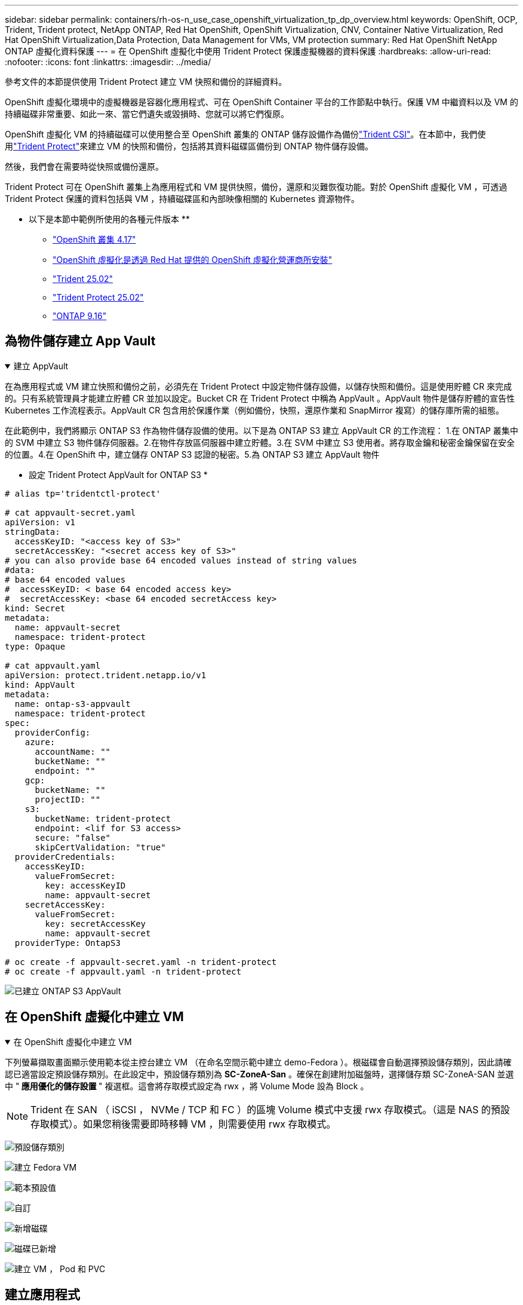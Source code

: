 ---
sidebar: sidebar 
permalink: containers/rh-os-n_use_case_openshift_virtualization_tp_dp_overview.html 
keywords: OpenShift, OCP, Trident, Trident protect, NetApp ONTAP, Red Hat OpenShift, OpenShift Virtualization, CNV, Container Native Virtualization, Red Hat OpenShift Virtualization,Data Protection, Data Management for VMs, VM protection 
summary: Red Hat OpenShift NetApp ONTAP 虛擬化資料保護 
---
= 在 OpenShift 虛擬化中使用 Trident Protect 保護虛擬機器的資料保護
:hardbreaks:
:allow-uri-read: 
:nofooter: 
:icons: font
:linkattrs: 
:imagesdir: ../media/


[role="lead"]
參考文件的本節提供使用 Trident Protect 建立 VM 快照和備份的詳細資料。

OpenShift 虛擬化環境中的虛擬機器是容器化應用程式、可在 OpenShift Container 平台的工作節點中執行。保護 VM 中繼資料以及 VM 的持續磁碟非常重要、如此一來、當它們遺失或毀損時、您就可以將它們復原。

OpenShift 虛擬化 VM 的持續磁碟可以使用整合至 OpenShift 叢集的 ONTAP 儲存設備作為備份link:https://docs.netapp.com/us-en/trident/["Trident CSI"]。在本節中，我們使用link:https://docs.netapp.com/us-en/trident/trident-protect/learn-about-trident-protect.html["Trident Protect"]來建立 VM 的快照和備份，包括將其資料磁碟區備份到 ONTAP 物件儲存設備。

然後，我們會在需要時從快照或備份還原。

Trident Protect 可在 OpenShift 叢集上為應用程式和 VM 提供快照，備份，還原和災難恢復功能。對於 OpenShift 虛擬化 VM ，可透過 Trident Protect 保護的資料包括與 VM ，持續磁碟區和內部映像相關的 Kubernetes 資源物件。

** 以下是本節中範例所使用的各種元件版本 **

* link:https://docs.redhat.com/en/documentation/openshift_container_platform/4.17/html/installing_on_bare_metal/index["OpenShift 叢集 4.17"]
* link:https://docs.redhat.com/en/documentation/openshift_container_platform/4.17/html/virtualization/getting-started#tours-quick-starts_virt-getting-started["OpenShift 虛擬化是透過 Red Hat 提供的 OpenShift 虛擬化營運商所安裝"]
* link:https://docs.netapp.com/us-en/trident/trident-get-started/kubernetes-deploy.html["Trident 25.02"]
* link:https://docs.netapp.com/us-en/trident/trident-protect/trident-protect-installation.html["Trident Protect 25.02"]
* link:https://docs.netapp.com/us-en/ontap/["ONTAP 9.16"]




== 為物件儲存建立 App Vault

.建立 AppVault
[%collapsible%open]
====
在為應用程式或 VM 建立快照和備份之前，必須先在 Trident Protect 中設定物件儲存設備，以儲存快照和備份。這是使用貯體 CR 來完成的。只有系統管理員才能建立貯體 CR 並加以設定。Bucket CR 在 Trident Protect 中稱為 AppVault 。AppVault 物件是儲存貯體的宣告性 Kubernetes 工作流程表示。AppVault CR 包含用於保護作業（例如備份，快照，還原作業和 SnapMirror 複寫）的儲存庫所需的組態。

在此範例中，我們將顯示 ONTAP S3 作為物件儲存設備的使用。以下是為 ONTAP S3 建立 AppVault CR 的工作流程： 1.在 ONTAP 叢集中的 SVM 中建立 S3 物件儲存伺服器。2.在物件存放區伺服器中建立貯體。3.在 SVM 中建立 S3 使用者。將存取金鑰和秘密金鑰保留在安全的位置。4.在 OpenShift 中，建立儲存 ONTAP S3 認證的秘密。5.為 ONTAP S3 建立 AppVault 物件

** 設定 Trident Protect AppVault for ONTAP S3 *

[source, yaml]
----
# alias tp='tridentctl-protect'

# cat appvault-secret.yaml
apiVersion: v1
stringData:
  accessKeyID: "<access key of S3>"
  secretAccessKey: "<secret access key of S3>"
# you can also provide base 64 encoded values instead of string values
#data:
# base 64 encoded values
#  accessKeyID: < base 64 encoded access key>
#  secretAccessKey: <base 64 encoded secretAccess key>
kind: Secret
metadata:
  name: appvault-secret
  namespace: trident-protect
type: Opaque

# cat appvault.yaml
apiVersion: protect.trident.netapp.io/v1
kind: AppVault
metadata:
  name: ontap-s3-appvault
  namespace: trident-protect
spec:
  providerConfig:
    azure:
      accountName: ""
      bucketName: ""
      endpoint: ""
    gcp:
      bucketName: ""
      projectID: ""
    s3:
      bucketName: trident-protect
      endpoint: <lif for S3 access>
      secure: "false"
      skipCertValidation: "true"
  providerCredentials:
    accessKeyID:
      valueFromSecret:
        key: accessKeyID
        name: appvault-secret
    secretAccessKey:
      valueFromSecret:
        key: secretAccessKey
        name: appvault-secret
  providerType: OntapS3

# oc create -f appvault-secret.yaml -n trident-protect
# oc create -f appvault.yaml -n trident-protect
----
image:rh-os-n_use_case_ocpv_tp_dp_8.png["已建立 ONTAP S3 AppVault"]

====


== 在 OpenShift 虛擬化中建立 VM

.在 OpenShift 虛擬化中建立 VM
[%collapsible%open]
====
下列螢幕擷取畫面顯示使用範本從主控台建立 VM （在命名空間示範中建立 demo-Fedora ）。根磁碟會自動選擇預設儲存類別，因此請確認已適當設定預設儲存類別。在此設定中，預設儲存類別為 **SC-ZoneA-San** 。確保在創建附加磁盤時，選擇儲存類 SC-ZoneA-SAN 並選中 "** 應用優化的儲存設置 **" 複選框。這會將存取模式設定為 rwx ，將 Volume Mode 設為 Block 。


NOTE: Trident 在 SAN （ iSCSI ， NVMe / TCP 和 FC ）的區塊 Volume 模式中支援 rwx 存取模式。（這是 NAS 的預設存取模式）。如果您稍後需要即時移轉 VM ，則需要使用 rwx 存取模式。

image:rh-os-n_use_case_ocpv_tp_dp_1.png["預設儲存類別"]

image:rh-os-n_use_case_ocpv_tp_dp_2.png["建立 Fedora VM"]

image:rh-os-n_use_case_ocpv_tp_dp_3.png["範本預設值"]

image:rh-os-n_use_case_ocpv_tp_dp_4.png["自訂"]

image:rh-os-n_use_case_ocpv_tp_dp_5.png["新增磁碟"]

image:rh-os-n_use_case_ocpv_tp_dp_6.png["磁碟已新增"]

image:rh-os-n_use_case_ocpv_tp_dp_7.png["建立 VM ， Pod 和 PVC"]

====


== 建立應用程式

.建立應用程式
[%collapsible%open]
====
** 為 VM** 建立 Trident Protect 應用程式

在範例中，示範命名空間有一個 VM ，而且在建立應用程式時會包含命名空間的所有資源。

[source, yaml]
----
# alias tp='tridentctl-protect'
# tp create app demo-vm --namespaces demo -n demo --dry-run > app.yaml

# cat app.yaml
apiVersion: protect.trident.netapp.io/v1
kind: Application
metadata:
  creationTimestamp: null
  name: demo-vm
  namespace: demo
spec:
  includedNamespaces:
  - namespace: demo
# oc create -f app.yaml -n demo
----
image:rh-os-n_use_case_ocpv_tp_dp_9.png["應用程式已建立"]

====


== 建立備份以保護應用程式

.建立備份
[%collapsible%open]
====
** 建立隨選備份 **

為先前建立的應用程式（ demo-VM ）建立備份，其中包含示範命名空間中的所有資源。提供將儲存備份的 appVault 名稱。

[source, yaml]
----
# tp create backup demo-vm-backup-on-demand --app demo-vm --appvault ontap-s3-appvault -n demo
Backup "demo-vm-backup-on-demand" created.
----
image:rh-os-n_use_case_ocpv_tp_dp_15.png["已建立隨需備份"]

** 根據排程建立備份 **

建立備份排程，指定要保留的精細度和備份數量。

[source, yaml]
----
# tp create schedule backup-schedule1 --app demo-vm --appvault ontap-s3-appvault --granularity Hourly --minute 45 --backup-retention 1 -n demo --dry-run>backup-schedule-demo-vm.yaml
schedule.protect.trident.netapp.io/backup-schedule1 created

#cat backup-schedule-demo-vm.yaml
apiVersion: protect.trident.netapp.io/v1
kind: Schedule
metadata:
  creationTimestamp: null
  name: backup-schedule1
  namespace: demo
spec:
  appVaultRef: ontap-s3-appvault
  applicationRef: demo-vm
  backupRetention: "1"
  dayOfMonth: ""
  dayOfWeek: ""
  enabled: true
  granularity: Hourly
  hour: ""
  minute: "45"
  recurrenceRule: ""
  snapshotRetention: "0"
status: {}
# oc create -f backup-schedule-demo-vm.yaml -n demo
----
image:rh-os-n_use_case_ocpv_tp_dp_16.png["已建立備份排程"]

image:rh-os-n_use_case_ocpv_tp_dp_17.png["隨需及依排程建立備份"]

====


== 從備份還原

.從備份還原
[%collapsible%open]
====
** 將虛擬機器還原至相同的命名空間 **

在範例中，備份示範 -vm-backup-on demand 包含使用 demo-app 備份的 Fedora VM 。

首先，請刪除 VM ，並確保從命名空間「示範」中刪除 PVC ， Pod 和 VM 物件。

image:rh-os-n_use_case_ocpv_tp_dp_19.png["Fedora-VM 已刪除"]

現在，請建立就地備份還原物件。

[source, yaml]
----
# tp create bir demo-fedora-restore --backup demo/demo-vm-backup-on-demand -n demo --dry-run>vm-demo-bir.yaml

# cat vm-demo-bir.yaml
apiVersion: protect.trident.netapp.io/v1
kind: BackupInplaceRestore
metadata:
  annotations:
    protect.trident.netapp.io/max-parallel-restore-jobs: "25"
  creationTimestamp: null
  name: demo-fedora-restore
  namespace: demo
spec:
  appArchivePath: demo-vm_cc8adc7a-0c28-460b-a32f-0a7b3d353e13/backups/demo-vm-backup-on-demand_f6af3513-9739-480e-88c7-4cca45808a80
  appVaultRef: ontap-s3-appvault
  resourceFilter: {}
status:
  postRestoreExecHooksRunResults: null
  state: ""

# oc create -f vm-demo-bir.yaml -n demo
backupinplacerestore.protect.trident.netapp.io/demo-fedora-restore created
----
image:rh-os-n_use_case_ocpv_tp_dp_20.png["Bir 已建立"]

確認 VM ， Pod 和 PVC 已還原

image:rh-os-n_use_case_ocpv_tp_dp_21.png["VM 已還原"]

** 將虛擬機器還原至不同的命名空間 **

首先建立要還原應用程式的新命名空間，在此範例中為 demo2 。然後建立備份還原物件

[source, yaml]
----
# tp create br demo2-fedora-restore --backup demo/hourly-4c094-20250312154500 --namespace-mapping demo:demo2 -n demo2 --dry-run>vm-demo2-br.yaml

# cat vm-demo2-br.yaml
apiVersion: protect.trident.netapp.io/v1
kind: BackupRestore
metadata:
  annotations:
    protect.trident.netapp.io/max-parallel-restore-jobs: "25"
  creationTimestamp: null
  name: demo2-fedora-restore
  namespace: demo2
spec:
  appArchivePath: demo-vm_cc8adc7a-0c28-460b-a32f-0a7b3d353e13/backups/hourly-4c094-20250312154500_aaa14543-a3fa-41f1-a04c-44b1664d0f81
  appVaultRef: ontap-s3-appvault
  namespaceMapping:
  - destination: demo2
    source: demo
  resourceFilter: {}
status:
  conditions: null
  postRestoreExecHooksRunResults: null
  state: ""
# oc create -f vm-demo2-br.yaml -n demo2
----
image:rh-os-n_use_case_ocpv_tp_dp_22.png["br 已建立"]

確認虛擬機器， Pod 和 PVC 是在新的命名空間降級 2 中建立。

image:rh-os-n_use_case_ocpv_tp_dp_23.png["新命名空間中的 VM"]

====


== 使用 Snapshot 保護應用程式

.建立即時資料
[%collapsible%open]
====
** 建立隨需快照 ** 為應用程式建立快照，並指定應用程式儲存所需的應用程式資料保險箱。

[source, yaml]
----
# tp create snapshot demo-vm-snapshot-ondemand --app demo-vm --appvault ontap-s3-appvault -n demo --dry-run
# cat demo-vm-snapshot-on-demand.yaml
apiVersion: protect.trident.netapp.io/v1
kind: Snapshot
metadata:
  creationTimestamp: null
  name: demo-vm-snapshot-ondemand
  namespace: demo
spec:
  appVaultRef: ontap-s3-appvault
  applicationRef: demo-vm
  completionTimeout: 0s
  volumeSnapshotsCreatedTimeout: 0s
  volumeSnapshotsReadyToUseTimeout: 0s
status:
  conditions: null
  postSnapshotExecHooksRunResults: null
  preSnapshotExecHooksRunResults: null
  state: ""

# oc create -f demo-vm-snapshot-on-demand.yaml
snapshot.protect.trident.netapp.io/demo-vm-snapshot-ondemand created

----
image:rh-os-n_use_case_ocpv_tp_dp_23.png["隨需快照"]

** 建立快照排程 ** 建立快照排程。指定要保留的精細度和快照數量。

[source, yaml]
----
# tp create Schedule snapshot-schedule1 --app demo-vm --appvault ontap-s3-appvault --granularity Hourly --minute 50 --snapshot-retention 1 -n demo --dry-run>snapshot-schedule-demo-vm.yaml

# cat snapshot-schedule-demo-vm.yaml
apiVersion: protect.trident.netapp.io/v1
kind: Schedule
metadata:
  creationTimestamp: null
  name: snapshot-schedule1
  namespace: demo
spec:
  appVaultRef: ontap-s3-appvault
  applicationRef: demo-vm
  backupRetention: "0"
  dayOfMonth: ""
  dayOfWeek: ""
  enabled: true
  granularity: Hourly
  hour: ""
  minute: "50"
  recurrenceRule: ""
  snapshotRetention: "1"
status: {}

# oc create -f snapshot-schedule-demo-vm.yaml
schedule.protect.trident.netapp.io/snapshot-schedule1 created
----
image:rh-os-n_use_case_ocpv_tp_dp_25.png["排程快照"]

image:rh-os-n_use_case_ocpv_tp_dp_26.png["排程快照"]

====


== 從 Snapshot 還原

.從 Snapshot 還原
[%collapsible%open]
====
** 將虛擬機器從快照還原至相同的命名空間 ** 從 demo2 命名空間刪除 VM demo-Fedora 。

image:rh-os-n_use_case_ocpv_tp_dp_30.png["VM 刪除"]

從虛擬機器的快照建立快照就地還原物件。

[source, yaml]
----
# tp create sir demo-fedora-restore-from-snapshot --snapshot demo/demo-vm-snapshot-ondemand -n demo --dry-run>vm-demo-sir.yaml

# cat vm-demo-sir.yaml
apiVersion: protect.trident.netapp.io/v1
kind: SnapshotInplaceRestore
metadata:
  creationTimestamp: null
  name: demo-fedora-restore-from-snapshot
  namespace: demo
spec:
  appArchivePath: demo-vm_cc8adc7a-0c28-460b-a32f-0a7b3d353e13/snapshots/20250318132959_demo-vm-snapshot-ondemand_e3025972-30c0-4940-828a-47c276d7b034
  appVaultRef: ontap-s3-appvault
  resourceFilter: {}
status:
  conditions: null
  postRestoreExecHooksRunResults: null
  state: ""

# oc create -f vm-demo-sir.yaml
snapshotinplacerestore.protect.trident.netapp.io/demo-fedora-restore-from-snapshot created
----
image:rh-os-n_use_case_ocpv_tp_dp_27.png["主席先生"]

確認虛擬機器及其 PVC 是在示範命名空間中建立的。

image:rh-os-n_use_case_ocpv_tp_dp_31.png["VM 已在相同的命名空間中還原"]

** 將虛擬機器從快照還原至不同的命名空間 **

刪除先前從備份還原的 demo2 命名空間中的 VM 。

image:rh-os-n_use_case_ocpv_tp_dp_28.png["刪除 VM ， PVCS"]

從快照建立快照還原物件，並提供命名空間對應。

[source, yaml]
----
# tp create sr demo2-fedora-restore-from-snapshot --snapshot demo/demo-vm-snapshot-ondemand --namespace-mapping demo:demo2 -n demo2 --dry-run>vm-demo2-sr.yaml

# cat vm-demo2-sr.yaml
apiVersion: protect.trident.netapp.io/v1
kind: SnapshotRestore
metadata:
  creationTimestamp: null
  name: demo2-fedora-restore-from-snapshot
  namespace: demo2
spec:
  appArchivePath: demo-vm_cc8adc7a-0c28-460b-a32f-0a7b3d353e13/snapshots/20250318132959_demo-vm-snapshot-ondemand_e3025972-30c0-4940-828a-47c276d7b034
  appVaultRef: ontap-s3-appvault
  namespaceMapping:
  - destination: demo2
    source: demo
  resourceFilter: {}
status:
  postRestoreExecHooksRunResults: null
  state: ""

# oc create -f vm-demo2-sr.yaml
snapshotrestore.protect.trident.netapp.io/demo2-fedora-restore-from-snapshot created
----
image:rh-os-n_use_case_ocpv_tp_dp_29.png["SR 已建立"]

確認 VM 及其 PVC 已在新的命名空間降級中還原 2 。

image:rh-os-n_use_case_ocpv_tp_dp_32.png["VM 已在新命名空間中還原"]

====


== 還原特定 VM

.在命名空間中選取特定 VM 以建立快照 / 備份及還原
[%collapsible%open]
====
在上一個範例中，我們在命名空間內只有一個 VM 。將整個命名空間納入備份，就能擷取與該虛擬機器相關的所有資源。在下列範例中，我們將另一個 VM 新增到相同的命名空間，並使用標籤選取器為這個新 VM 建立一個應用程式。

** 在示範命名空間中建立新的 VM （ demo-CentOS VM ） **

image:rh-os-n_use_case_ocpv_tp_dp_10.png["示範命名空間中的 Demo-CentOS VM"]

*** 標記 DEMO - CentOS VM 及其相關資源 ***

image:rh-os-n_use_case_ocpv_tp_dp_11.png["標籤示範 - CentOS VM ， PVC"]

*** 驗證 DEMO - CentOS VM 和 PVCS 是否有標籤 ***

image:rh-os-n_use_case_ocpv_tp_dp_12.png["Demo-CentOS VM 標籤"]

image:rh-os-n_use_case_ocpv_tp_dp_13.png["Demo-CentOS PVC 有標籤"]

** 使用標籤選擇器 * 僅為特定 VM （ demo-CentOS ）建立應用程式

[source, yaml]
----
# tp create app demo-centos-app --namespaces 'demo(category=protect-demo-centos)' -n demo --dry-run>demo-centos-app.yaml

# cat demo-centos-app.yaml

apiVersion: protect.trident.netapp.io/v1
kind: Application
metadata:
  creationTimestamp: null
  name: demo-centos-app
  namespace: demo
spec:
  includedNamespaces:
  - labelSelector:
      matchLabels:
        category: protect-demo-centos
    namespace: demo
status:
  conditions: null

# oc create -f demo-centos-app.yaml -n demo
application.protect.trident.netapp.io/demo-centos-app created
----
image:rh-os-n_use_case_ocpv_tp_dp_14.png["Demo-CentOS PVC 有標籤"]

依需求及排程建立備份與快照的方法與先前所示相同。由於用於建立快照或備份的 Trident 保護應用程式只包含命名空間中的特定 VM ，因此從該應用程式還原只會還原特定 VM 。備份 / 還原作業範例如下所示。

** 使用其對應的應用程式 ** 在命名空間中建立特定 VM 的備份

在前幾個步驟中，我們使用標籤選取器建立應用程式，僅在示範命名空間中包含 CentOS VM 。為此應用程式建立備份（本範例為隨需備份）。

[source, yaml]
----
# tp create backup demo-centos-backup-on-demand --app demo-centos-app --appvault ontap-s3-appvault -n demo
Backup "demo-centos-backup-on-demand" created.
----
image:rh-os-n_use_case_ocpv_tp_dp_18.png["已建立特定 VM 的備份"]

** 將特定 VM 還原至相同的命名空間 ** 使用對應的應用程式建立特定 VM （ CentOS ）的備份。如果從這項建立備份原位還原或備份還原，則只會還原此特定 VM 。刪除 CentOS VM 。

image:rh-os-n_use_case_ocpv_tp_dp_33.png["CentOS VM 存在"]

image:rh-os-n_use_case_ocpv_tp_dp_34.png["CentOS VM 已刪除"]

從 demo-Centos-backup-on demand 建立就地備份還原，並確認已重新建立 CentOS VM 。

[source, yaml]
----
#tp create bir demo-centos-restore --backup demo/demo-centos-backup-on-demand -n demo
BackupInplaceRestore "demo-centos-restore" created.
----
image:rh-os-n_use_case_ocpv_tp_dp_35.png["建立 CentOS VM bir"]

image:rh-os-n_use_case_ocpv_tp_dp_36.png["已建立 CentOS VM"]

** 將特定 VM 還原至不同的命名空間 ** 從 demo-Centos-backup-on demand 建立備份還原至不同的命名空間（ demo3 ），並確認已重新建立 CentOS VM 。

[source, yaml]
----
# tp create br demo2-centos-restore --backup demo/demo-centos-backup-on-demand --namespace-mapping demo:demo3 -n demo3
BackupRestore "demo2-centos-restore" created.
----
image:rh-os-n_use_case_ocpv_tp_dp_37.png["建立 CentOS VM bir"]

image:rh-os-n_use_case_ocpv_tp_dp_38.png["已建立 CentOS VM"]

====


== 影片示範

以下影片示範如何使用 Snapshot 保護 VM

.保護 VM
video::4670e188-3d67-4207-84c5-b2d500f934a0[panopto,width=360]